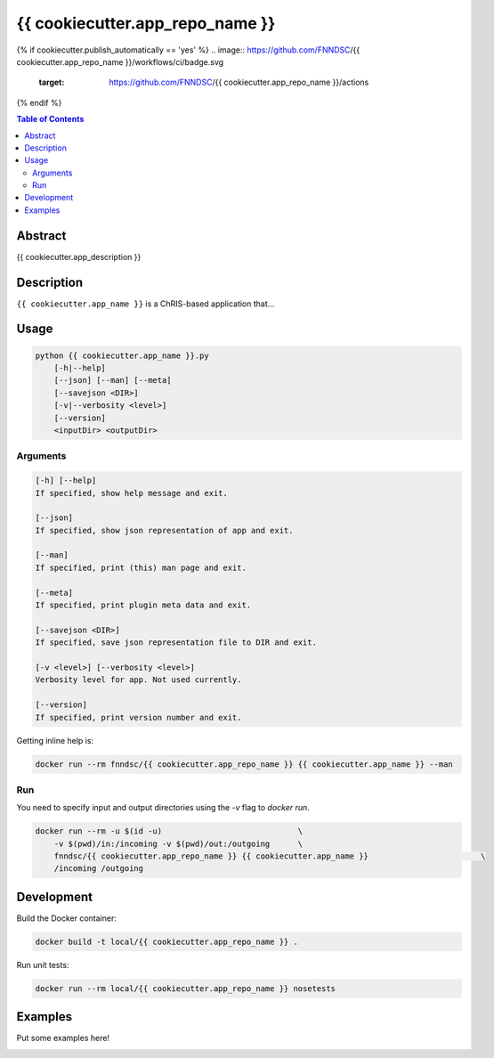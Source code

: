 {{ cookiecutter.app_repo_name }}
================================

.. image:: https://img.shields.io/docker/v/fnndsc/{{ cookiecutter.app_repo_name }}?sort=semver
    :target: https://hub.docker.com/r/fnndsc/{{ cookiecutter.app_repo_name }}

.. image:: https://img.shields.io/github/license/fnndsc/{{ cookiecutter.app_repo_name }}
    :target: https://github.com/FNNDSC/{{ cookiecutter.app_repo_name }}/blob/master/LICENSE
{% if cookiecutter.publish_automatically == 'yes' %}
.. image:: https://github.com/FNNDSC/{{ cookiecutter.app_repo_name }}/workflows/ci/badge.svg
    :target: https://github.com/FNNDSC/{{ cookiecutter.app_repo_name }}/actions
{% endif %}

.. contents:: Table of Contents


Abstract
--------

{{ cookiecutter.app_description }}


Description
-----------

``{{ cookiecutter.app_name }}`` is a ChRIS-based application that...


Usage
-----

.. code::

    python {{ cookiecutter.app_name }}.py
        [-h|--help]
        [--json] [--man] [--meta]
        [--savejson <DIR>]
        [-v|--verbosity <level>]
        [--version]
        <inputDir> <outputDir>


Arguments
~~~~~~~~~

.. code::

    [-h] [--help]
    If specified, show help message and exit.
    
    [--json]
    If specified, show json representation of app and exit.
    
    [--man]
    If specified, print (this) man page and exit.

    [--meta]
    If specified, print plugin meta data and exit.
    
    [--savejson <DIR>] 
    If specified, save json representation file to DIR and exit. 
    
    [-v <level>] [--verbosity <level>]
    Verbosity level for app. Not used currently.
    
    [--version]
    If specified, print version number and exit. 


Getting inline help is:

.. code:: bash

    docker run --rm fnndsc/{{ cookiecutter.app_repo_name }} {{ cookiecutter.app_name }} --man

Run
~~~

You need to specify input and output directories using the `-v` flag to `docker run`.


.. code:: bash

    docker run --rm -u $(id -u)                             \
        -v $(pwd)/in:/incoming -v $(pwd)/out:/outgoing      \
        fnndsc/{{ cookiecutter.app_repo_name }} {{ cookiecutter.app_name }}                        \
        /incoming /outgoing


Development
-----------

Build the Docker container:

.. code:: bash

    docker build -t local/{{ cookiecutter.app_repo_name }} .

Run unit tests:

.. code:: bash

    docker run --rm local/{{ cookiecutter.app_repo_name }} nosetests

Examples
--------

Put some examples here!


.. image:: https://raw.githubusercontent.com/FNNDSC/cookiecutter-chrisapp/master/doc/assets/badge/light.png
    :target: https://chrisstore.co
